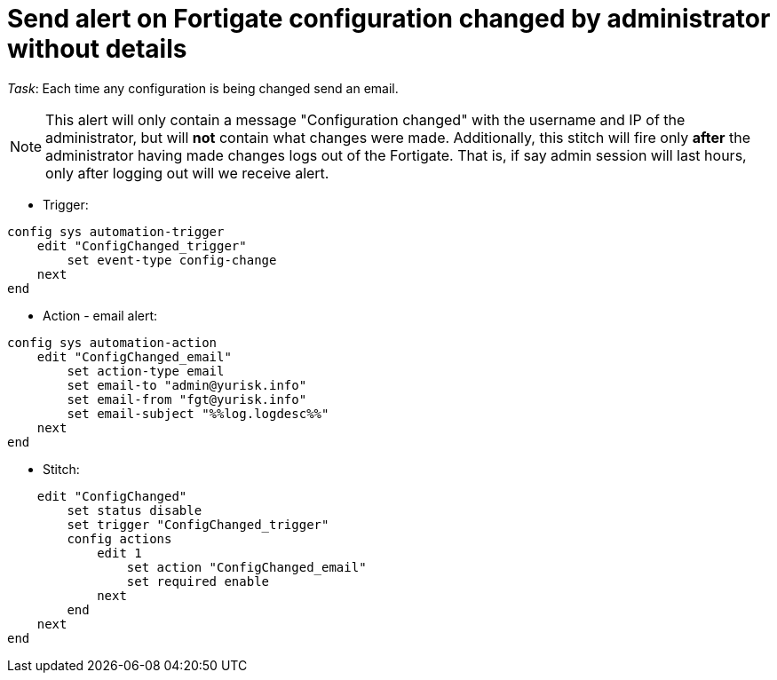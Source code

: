 = Send alert on Fortigate configuration changed by administrator without details

_Task_: Each time any configuration is being changed send an email. 

NOTE: This alert will only contain a message "Configuration changed" with the
username and IP of the administrator, but will *not* contain what changes were
made. Additionally, this stitch will fire only *after* the administrator having
made changes logs out of the Fortigate. That is, if say admin session will last
hours, only after logging out will we receive alert.



* Trigger:

----
config sys automation-trigger
    edit "ConfigChanged_trigger"
        set event-type config-change
    next
end
----

* Action - email alert:

----
config sys automation-action
    edit "ConfigChanged_email"
        set action-type email
        set email-to "admin@yurisk.info"
        set email-from "fgt@yurisk.info"
        set email-subject "%%log.logdesc%%"
    next
end
----

* Stitch:

----
    edit "ConfigChanged"
        set status disable
        set trigger "ConfigChanged_trigger"
        config actions
            edit 1
                set action "ConfigChanged_email"
                set required enable
            next
        end
    next
end
----
